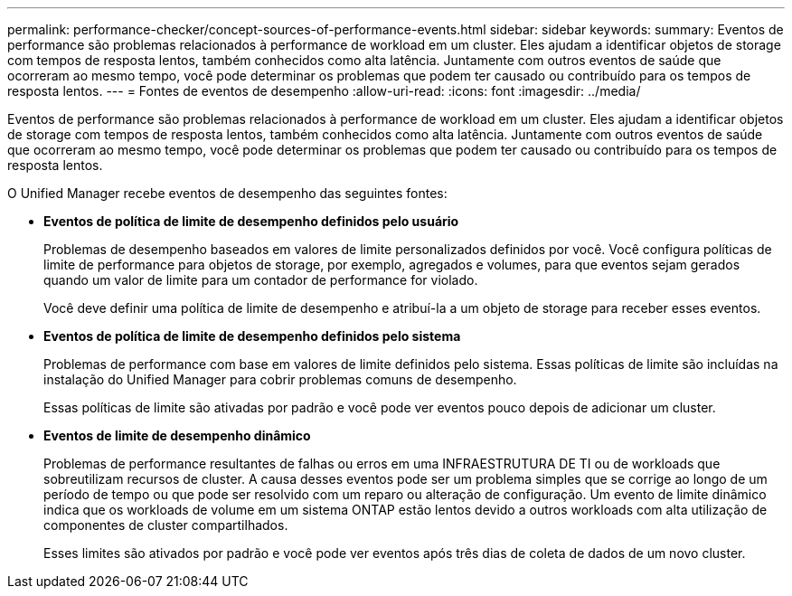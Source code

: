 ---
permalink: performance-checker/concept-sources-of-performance-events.html 
sidebar: sidebar 
keywords:  
summary: Eventos de performance são problemas relacionados à performance de workload em um cluster. Eles ajudam a identificar objetos de storage com tempos de resposta lentos, também conhecidos como alta latência. Juntamente com outros eventos de saúde que ocorreram ao mesmo tempo, você pode determinar os problemas que podem ter causado ou contribuído para os tempos de resposta lentos. 
---
= Fontes de eventos de desempenho
:allow-uri-read: 
:icons: font
:imagesdir: ../media/


[role="lead"]
Eventos de performance são problemas relacionados à performance de workload em um cluster. Eles ajudam a identificar objetos de storage com tempos de resposta lentos, também conhecidos como alta latência. Juntamente com outros eventos de saúde que ocorreram ao mesmo tempo, você pode determinar os problemas que podem ter causado ou contribuído para os tempos de resposta lentos.

O Unified Manager recebe eventos de desempenho das seguintes fontes:

* *Eventos de política de limite de desempenho definidos pelo usuário*
+
Problemas de desempenho baseados em valores de limite personalizados definidos por você. Você configura políticas de limite de performance para objetos de storage, por exemplo, agregados e volumes, para que eventos sejam gerados quando um valor de limite para um contador de performance for violado.

+
Você deve definir uma política de limite de desempenho e atribuí-la a um objeto de storage para receber esses eventos.

* *Eventos de política de limite de desempenho definidos pelo sistema*
+
Problemas de performance com base em valores de limite definidos pelo sistema. Essas políticas de limite são incluídas na instalação do Unified Manager para cobrir problemas comuns de desempenho.

+
Essas políticas de limite são ativadas por padrão e você pode ver eventos pouco depois de adicionar um cluster.

* *Eventos de limite de desempenho dinâmico*
+
Problemas de performance resultantes de falhas ou erros em uma INFRAESTRUTURA DE TI ou de workloads que sobreutilizam recursos de cluster. A causa desses eventos pode ser um problema simples que se corrige ao longo de um período de tempo ou que pode ser resolvido com um reparo ou alteração de configuração. Um evento de limite dinâmico indica que os workloads de volume em um sistema ONTAP estão lentos devido a outros workloads com alta utilização de componentes de cluster compartilhados.

+
Esses limites são ativados por padrão e você pode ver eventos após três dias de coleta de dados de um novo cluster.


